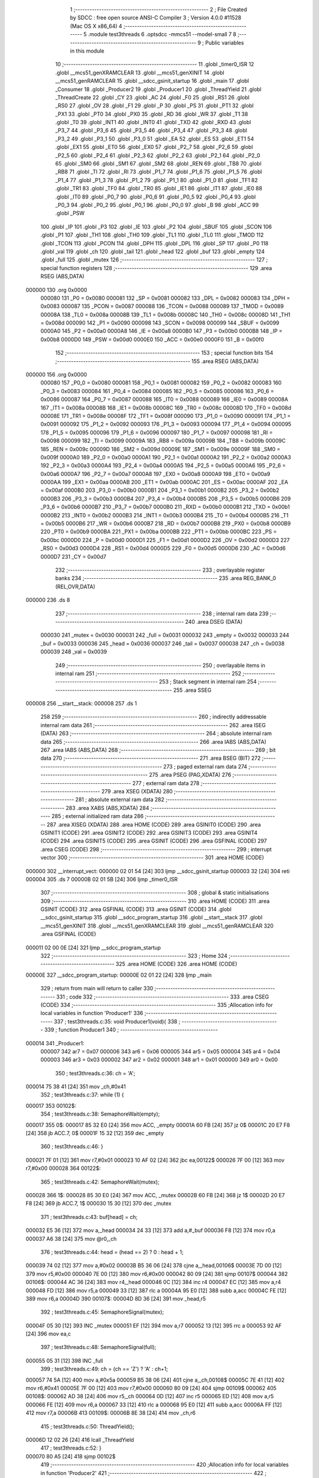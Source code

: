                                       1 ;--------------------------------------------------------
                                      2 ; File Created by SDCC : free open source ANSI-C Compiler
                                      3 ; Version 4.0.0 #11528 (Mac OS X x86_64)
                                      4 ;--------------------------------------------------------
                                      5 	.module test3threads
                                      6 	.optsdcc -mmcs51 --model-small
                                      7 	
                                      8 ;--------------------------------------------------------
                                      9 ; Public variables in this module
                                     10 ;--------------------------------------------------------
                                     11 	.globl _timer0_ISR
                                     12 	.globl __mcs51_genXRAMCLEAR
                                     13 	.globl __mcs51_genXINIT
                                     14 	.globl __mcs51_genRAMCLEAR
                                     15 	.globl __sdcc_gsinit_startup
                                     16 	.globl _main
                                     17 	.globl _Consumer
                                     18 	.globl _Producer2
                                     19 	.globl _Producer1
                                     20 	.globl _ThreadYield
                                     21 	.globl _ThreadCreate
                                     22 	.globl _CY
                                     23 	.globl _AC
                                     24 	.globl _F0
                                     25 	.globl _RS1
                                     26 	.globl _RS0
                                     27 	.globl _OV
                                     28 	.globl _F1
                                     29 	.globl _P
                                     30 	.globl _PS
                                     31 	.globl _PT1
                                     32 	.globl _PX1
                                     33 	.globl _PT0
                                     34 	.globl _PX0
                                     35 	.globl _RD
                                     36 	.globl _WR
                                     37 	.globl _T1
                                     38 	.globl _T0
                                     39 	.globl _INT1
                                     40 	.globl _INT0
                                     41 	.globl _TXD
                                     42 	.globl _RXD
                                     43 	.globl _P3_7
                                     44 	.globl _P3_6
                                     45 	.globl _P3_5
                                     46 	.globl _P3_4
                                     47 	.globl _P3_3
                                     48 	.globl _P3_2
                                     49 	.globl _P3_1
                                     50 	.globl _P3_0
                                     51 	.globl _EA
                                     52 	.globl _ES
                                     53 	.globl _ET1
                                     54 	.globl _EX1
                                     55 	.globl _ET0
                                     56 	.globl _EX0
                                     57 	.globl _P2_7
                                     58 	.globl _P2_6
                                     59 	.globl _P2_5
                                     60 	.globl _P2_4
                                     61 	.globl _P2_3
                                     62 	.globl _P2_2
                                     63 	.globl _P2_1
                                     64 	.globl _P2_0
                                     65 	.globl _SM0
                                     66 	.globl _SM1
                                     67 	.globl _SM2
                                     68 	.globl _REN
                                     69 	.globl _TB8
                                     70 	.globl _RB8
                                     71 	.globl _TI
                                     72 	.globl _RI
                                     73 	.globl _P1_7
                                     74 	.globl _P1_6
                                     75 	.globl _P1_5
                                     76 	.globl _P1_4
                                     77 	.globl _P1_3
                                     78 	.globl _P1_2
                                     79 	.globl _P1_1
                                     80 	.globl _P1_0
                                     81 	.globl _TF1
                                     82 	.globl _TR1
                                     83 	.globl _TF0
                                     84 	.globl _TR0
                                     85 	.globl _IE1
                                     86 	.globl _IT1
                                     87 	.globl _IE0
                                     88 	.globl _IT0
                                     89 	.globl _P0_7
                                     90 	.globl _P0_6
                                     91 	.globl _P0_5
                                     92 	.globl _P0_4
                                     93 	.globl _P0_3
                                     94 	.globl _P0_2
                                     95 	.globl _P0_1
                                     96 	.globl _P0_0
                                     97 	.globl _B
                                     98 	.globl _ACC
                                     99 	.globl _PSW
                                    100 	.globl _IP
                                    101 	.globl _P3
                                    102 	.globl _IE
                                    103 	.globl _P2
                                    104 	.globl _SBUF
                                    105 	.globl _SCON
                                    106 	.globl _P1
                                    107 	.globl _TH1
                                    108 	.globl _TH0
                                    109 	.globl _TL1
                                    110 	.globl _TL0
                                    111 	.globl _TMOD
                                    112 	.globl _TCON
                                    113 	.globl _PCON
                                    114 	.globl _DPH
                                    115 	.globl _DPL
                                    116 	.globl _SP
                                    117 	.globl _P0
                                    118 	.globl _val
                                    119 	.globl _ch
                                    120 	.globl _tail
                                    121 	.globl _head
                                    122 	.globl _buf
                                    123 	.globl _empty
                                    124 	.globl _full
                                    125 	.globl _mutex
                                    126 ;--------------------------------------------------------
                                    127 ; special function registers
                                    128 ;--------------------------------------------------------
                                    129 	.area RSEG    (ABS,DATA)
      000000                        130 	.org 0x0000
                           000080   131 _P0	=	0x0080
                           000081   132 _SP	=	0x0081
                           000082   133 _DPL	=	0x0082
                           000083   134 _DPH	=	0x0083
                           000087   135 _PCON	=	0x0087
                           000088   136 _TCON	=	0x0088
                           000089   137 _TMOD	=	0x0089
                           00008A   138 _TL0	=	0x008a
                           00008B   139 _TL1	=	0x008b
                           00008C   140 _TH0	=	0x008c
                           00008D   141 _TH1	=	0x008d
                           000090   142 _P1	=	0x0090
                           000098   143 _SCON	=	0x0098
                           000099   144 _SBUF	=	0x0099
                           0000A0   145 _P2	=	0x00a0
                           0000A8   146 _IE	=	0x00a8
                           0000B0   147 _P3	=	0x00b0
                           0000B8   148 _IP	=	0x00b8
                           0000D0   149 _PSW	=	0x00d0
                           0000E0   150 _ACC	=	0x00e0
                           0000F0   151 _B	=	0x00f0
                                    152 ;--------------------------------------------------------
                                    153 ; special function bits
                                    154 ;--------------------------------------------------------
                                    155 	.area RSEG    (ABS,DATA)
      000000                        156 	.org 0x0000
                           000080   157 _P0_0	=	0x0080
                           000081   158 _P0_1	=	0x0081
                           000082   159 _P0_2	=	0x0082
                           000083   160 _P0_3	=	0x0083
                           000084   161 _P0_4	=	0x0084
                           000085   162 _P0_5	=	0x0085
                           000086   163 _P0_6	=	0x0086
                           000087   164 _P0_7	=	0x0087
                           000088   165 _IT0	=	0x0088
                           000089   166 _IE0	=	0x0089
                           00008A   167 _IT1	=	0x008a
                           00008B   168 _IE1	=	0x008b
                           00008C   169 _TR0	=	0x008c
                           00008D   170 _TF0	=	0x008d
                           00008E   171 _TR1	=	0x008e
                           00008F   172 _TF1	=	0x008f
                           000090   173 _P1_0	=	0x0090
                           000091   174 _P1_1	=	0x0091
                           000092   175 _P1_2	=	0x0092
                           000093   176 _P1_3	=	0x0093
                           000094   177 _P1_4	=	0x0094
                           000095   178 _P1_5	=	0x0095
                           000096   179 _P1_6	=	0x0096
                           000097   180 _P1_7	=	0x0097
                           000098   181 _RI	=	0x0098
                           000099   182 _TI	=	0x0099
                           00009A   183 _RB8	=	0x009a
                           00009B   184 _TB8	=	0x009b
                           00009C   185 _REN	=	0x009c
                           00009D   186 _SM2	=	0x009d
                           00009E   187 _SM1	=	0x009e
                           00009F   188 _SM0	=	0x009f
                           0000A0   189 _P2_0	=	0x00a0
                           0000A1   190 _P2_1	=	0x00a1
                           0000A2   191 _P2_2	=	0x00a2
                           0000A3   192 _P2_3	=	0x00a3
                           0000A4   193 _P2_4	=	0x00a4
                           0000A5   194 _P2_5	=	0x00a5
                           0000A6   195 _P2_6	=	0x00a6
                           0000A7   196 _P2_7	=	0x00a7
                           0000A8   197 _EX0	=	0x00a8
                           0000A9   198 _ET0	=	0x00a9
                           0000AA   199 _EX1	=	0x00aa
                           0000AB   200 _ET1	=	0x00ab
                           0000AC   201 _ES	=	0x00ac
                           0000AF   202 _EA	=	0x00af
                           0000B0   203 _P3_0	=	0x00b0
                           0000B1   204 _P3_1	=	0x00b1
                           0000B2   205 _P3_2	=	0x00b2
                           0000B3   206 _P3_3	=	0x00b3
                           0000B4   207 _P3_4	=	0x00b4
                           0000B5   208 _P3_5	=	0x00b5
                           0000B6   209 _P3_6	=	0x00b6
                           0000B7   210 _P3_7	=	0x00b7
                           0000B0   211 _RXD	=	0x00b0
                           0000B1   212 _TXD	=	0x00b1
                           0000B2   213 _INT0	=	0x00b2
                           0000B3   214 _INT1	=	0x00b3
                           0000B4   215 _T0	=	0x00b4
                           0000B5   216 _T1	=	0x00b5
                           0000B6   217 _WR	=	0x00b6
                           0000B7   218 _RD	=	0x00b7
                           0000B8   219 _PX0	=	0x00b8
                           0000B9   220 _PT0	=	0x00b9
                           0000BA   221 _PX1	=	0x00ba
                           0000BB   222 _PT1	=	0x00bb
                           0000BC   223 _PS	=	0x00bc
                           0000D0   224 _P	=	0x00d0
                           0000D1   225 _F1	=	0x00d1
                           0000D2   226 _OV	=	0x00d2
                           0000D3   227 _RS0	=	0x00d3
                           0000D4   228 _RS1	=	0x00d4
                           0000D5   229 _F0	=	0x00d5
                           0000D6   230 _AC	=	0x00d6
                           0000D7   231 _CY	=	0x00d7
                                    232 ;--------------------------------------------------------
                                    233 ; overlayable register banks
                                    234 ;--------------------------------------------------------
                                    235 	.area REG_BANK_0	(REL,OVR,DATA)
      000000                        236 	.ds 8
                                    237 ;--------------------------------------------------------
                                    238 ; internal ram data
                                    239 ;--------------------------------------------------------
                                    240 	.area DSEG    (DATA)
                           000030   241 _mutex	=	0x0030
                           000031   242 _full	=	0x0031
                           000032   243 _empty	=	0x0032
                           000033   244 _buf	=	0x0033
                           000036   245 _head	=	0x0036
                           000037   246 _tail	=	0x0037
                           000038   247 _ch	=	0x0038
                           000039   248 _val	=	0x0039
                                    249 ;--------------------------------------------------------
                                    250 ; overlayable items in internal ram 
                                    251 ;--------------------------------------------------------
                                    252 ;--------------------------------------------------------
                                    253 ; Stack segment in internal ram 
                                    254 ;--------------------------------------------------------
                                    255 	.area	SSEG
      000008                        256 __start__stack:
      000008                        257 	.ds	1
                                    258 
                                    259 ;--------------------------------------------------------
                                    260 ; indirectly addressable internal ram data
                                    261 ;--------------------------------------------------------
                                    262 	.area ISEG    (DATA)
                                    263 ;--------------------------------------------------------
                                    264 ; absolute internal ram data
                                    265 ;--------------------------------------------------------
                                    266 	.area IABS    (ABS,DATA)
                                    267 	.area IABS    (ABS,DATA)
                                    268 ;--------------------------------------------------------
                                    269 ; bit data
                                    270 ;--------------------------------------------------------
                                    271 	.area BSEG    (BIT)
                                    272 ;--------------------------------------------------------
                                    273 ; paged external ram data
                                    274 ;--------------------------------------------------------
                                    275 	.area PSEG    (PAG,XDATA)
                                    276 ;--------------------------------------------------------
                                    277 ; external ram data
                                    278 ;--------------------------------------------------------
                                    279 	.area XSEG    (XDATA)
                                    280 ;--------------------------------------------------------
                                    281 ; absolute external ram data
                                    282 ;--------------------------------------------------------
                                    283 	.area XABS    (ABS,XDATA)
                                    284 ;--------------------------------------------------------
                                    285 ; external initialized ram data
                                    286 ;--------------------------------------------------------
                                    287 	.area XISEG   (XDATA)
                                    288 	.area HOME    (CODE)
                                    289 	.area GSINIT0 (CODE)
                                    290 	.area GSINIT1 (CODE)
                                    291 	.area GSINIT2 (CODE)
                                    292 	.area GSINIT3 (CODE)
                                    293 	.area GSINIT4 (CODE)
                                    294 	.area GSINIT5 (CODE)
                                    295 	.area GSINIT  (CODE)
                                    296 	.area GSFINAL (CODE)
                                    297 	.area CSEG    (CODE)
                                    298 ;--------------------------------------------------------
                                    299 ; interrupt vector 
                                    300 ;--------------------------------------------------------
                                    301 	.area HOME    (CODE)
      000000                        302 __interrupt_vect:
      000000 02 01 54         [24]  303 	ljmp	__sdcc_gsinit_startup
      000003 32               [24]  304 	reti
      000004                        305 	.ds	7
      00000B 02 01 5B         [24]  306 	ljmp	_timer0_ISR
                                    307 ;--------------------------------------------------------
                                    308 ; global & static initialisations
                                    309 ;--------------------------------------------------------
                                    310 	.area HOME    (CODE)
                                    311 	.area GSINIT  (CODE)
                                    312 	.area GSFINAL (CODE)
                                    313 	.area GSINIT  (CODE)
                                    314 	.globl __sdcc_gsinit_startup
                                    315 	.globl __sdcc_program_startup
                                    316 	.globl __start__stack
                                    317 	.globl __mcs51_genXINIT
                                    318 	.globl __mcs51_genXRAMCLEAR
                                    319 	.globl __mcs51_genRAMCLEAR
                                    320 	.area GSFINAL (CODE)
      000011 02 00 0E         [24]  321 	ljmp	__sdcc_program_startup
                                    322 ;--------------------------------------------------------
                                    323 ; Home
                                    324 ;--------------------------------------------------------
                                    325 	.area HOME    (CODE)
                                    326 	.area HOME    (CODE)
      00000E                        327 __sdcc_program_startup:
      00000E 02 01 22         [24]  328 	ljmp	_main
                                    329 ;	return from main will return to caller
                                    330 ;--------------------------------------------------------
                                    331 ; code
                                    332 ;--------------------------------------------------------
                                    333 	.area CSEG    (CODE)
                                    334 ;------------------------------------------------------------
                                    335 ;Allocation info for local variables in function 'Producer1'
                                    336 ;------------------------------------------------------------
                                    337 ;	test3threads.c:35: void Producer1(void){
                                    338 ;	-----------------------------------------
                                    339 ;	 function Producer1
                                    340 ;	-----------------------------------------
      000014                        341 _Producer1:
                           000007   342 	ar7 = 0x07
                           000006   343 	ar6 = 0x06
                           000005   344 	ar5 = 0x05
                           000004   345 	ar4 = 0x04
                           000003   346 	ar3 = 0x03
                           000002   347 	ar2 = 0x02
                           000001   348 	ar1 = 0x01
                           000000   349 	ar0 = 0x00
                                    350 ;	test3threads.c:36: ch = 'A';
      000014 75 38 41         [24]  351 	mov	_ch,#0x41
                                    352 ;	test3threads.c:37: while (1) {
      000017                        353 00102$:
                                    354 ;	test3threads.c:38: SemaphoreWait(empty);
      000017                        355 		0$:
      000017 85 32 E0         [24]  356 	mov ACC, _empty 
      00001A 60 FB            [24]  357 	jz 0$ 
      00001C 20 E7 F8         [24]  358 	jb ACC.7, 0$ 
      00001F 15 32            [12]  359 	dec _empty 
                                    360 ;	test3threads.c:46: }
      000021 7F 01            [12]  361 	mov	r7,#0x01
      000023 10 AF 02         [24]  362 	jbc	ea,00122$
      000026 7F 00            [12]  363 	mov	r7,#0x00
      000028                        364 00122$:
                                    365 ;	test3threads.c:42: SemaphoreWait(mutex);
      000028                        366 		1$:
      000028 85 30 E0         [24]  367 	mov ACC, _mutex 
      00002B 60 FB            [24]  368 	jz 1$ 
      00002D 20 E7 F8         [24]  369 	jb ACC.7, 1$ 
      000030 15 30            [12]  370 	dec _mutex 
                                    371 ;	test3threads.c:43: buf[head] = ch;
      000032 E5 36            [12]  372 	mov	a,_head
      000034 24 33            [12]  373 	add	a,#_buf
      000036 F8               [12]  374 	mov	r0,a
      000037 A6 38            [24]  375 	mov	@r0,_ch
                                    376 ;	test3threads.c:44: head = (head == 2) ? 0 : head + 1;
      000039 74 02            [12]  377 	mov	a,#0x02
      00003B B5 36 06         [24]  378 	cjne	a,_head,00106$
      00003E 7D 00            [12]  379 	mov	r5,#0x00
      000040 7E 00            [12]  380 	mov	r6,#0x00
      000042 80 09            [24]  381 	sjmp	00107$
      000044                        382 00106$:
      000044 AC 36            [24]  383 	mov	r4,_head
      000046 0C               [12]  384 	inc	r4
      000047 EC               [12]  385 	mov	a,r4
      000048 FD               [12]  386 	mov	r5,a
      000049 33               [12]  387 	rlc	a
      00004A 95 E0            [12]  388 	subb	a,acc
      00004C FE               [12]  389 	mov	r6,a
      00004D                        390 00107$:
      00004D 8D 36            [24]  391 	mov	_head,r5
                                    392 ;	test3threads.c:45: SemaphoreSignal(mutex);
      00004F 05 30            [12]  393 	INC _mutex 
      000051 EF               [12]  394 	mov	a,r7
      000052 13               [12]  395 	rrc	a
      000053 92 AF            [24]  396 	mov	ea,c
                                    397 ;	test3threads.c:48: SemaphoreSignal(full);
      000055 05 31            [12]  398 	INC _full 
                                    399 ;	test3threads.c:49: ch = (ch == 'Z') ? 'A' : ch+1;
      000057 74 5A            [12]  400 	mov	a,#0x5a
      000059 B5 38 06         [24]  401 	cjne	a,_ch,00108$
      00005C 7E 41            [12]  402 	mov	r6,#0x41
      00005E 7F 00            [12]  403 	mov	r7,#0x00
      000060 80 09            [24]  404 	sjmp	00109$
      000062                        405 00108$:
      000062 AD 38            [24]  406 	mov	r5,_ch
      000064 0D               [12]  407 	inc	r5
      000065 ED               [12]  408 	mov	a,r5
      000066 FE               [12]  409 	mov	r6,a
      000067 33               [12]  410 	rlc	a
      000068 95 E0            [12]  411 	subb	a,acc
      00006A FF               [12]  412 	mov	r7,a
      00006B                        413 00109$:
      00006B 8E 38            [24]  414 	mov	_ch,r6
                                    415 ;	test3threads.c:50: ThreadYield();
      00006D 12 02 26         [24]  416 	lcall	_ThreadYield
                                    417 ;	test3threads.c:52: }
      000070 80 A5            [24]  418 	sjmp	00102$
                                    419 ;------------------------------------------------------------
                                    420 ;Allocation info for local variables in function 'Producer2'
                                    421 ;------------------------------------------------------------
                                    422 ;	test3threads.c:55: void Producer2(void){
                                    423 ;	-----------------------------------------
                                    424 ;	 function Producer2
                                    425 ;	-----------------------------------------
      000072                        426 _Producer2:
                                    427 ;	test3threads.c:56: val = '0';
      000072 75 39 30         [24]  428 	mov	_val,#0x30
                                    429 ;	test3threads.c:57: while (1) {
      000075                        430 00102$:
                                    431 ;	test3threads.c:58: SemaphoreWait(empty);
      000075                        432 		2$:
      000075 85 32 E0         [24]  433 	mov ACC, _empty 
      000078 60 FB            [24]  434 	jz 2$ 
      00007A 20 E7 F8         [24]  435 	jb ACC.7, 2$ 
      00007D 15 32            [12]  436 	dec _empty 
                                    437 ;	test3threads.c:66: }
      00007F 7F 01            [12]  438 	mov	r7,#0x01
      000081 10 AF 02         [24]  439 	jbc	ea,00122$
      000084 7F 00            [12]  440 	mov	r7,#0x00
      000086                        441 00122$:
                                    442 ;	test3threads.c:62: SemaphoreWait(mutex);
      000086                        443 		3$:
      000086 85 30 E0         [24]  444 	mov ACC, _mutex 
      000089 60 FB            [24]  445 	jz 3$ 
      00008B 20 E7 F8         [24]  446 	jb ACC.7, 3$ 
      00008E 15 30            [12]  447 	dec _mutex 
                                    448 ;	test3threads.c:63: buf[head] = val;
      000090 E5 36            [12]  449 	mov	a,_head
      000092 24 33            [12]  450 	add	a,#_buf
      000094 F8               [12]  451 	mov	r0,a
      000095 A6 39            [24]  452 	mov	@r0,_val
                                    453 ;	test3threads.c:64: head = (head == 2) ? 0 : head + 1;
      000097 74 02            [12]  454 	mov	a,#0x02
      000099 B5 36 06         [24]  455 	cjne	a,_head,00106$
      00009C 7D 00            [12]  456 	mov	r5,#0x00
      00009E 7E 00            [12]  457 	mov	r6,#0x00
      0000A0 80 09            [24]  458 	sjmp	00107$
      0000A2                        459 00106$:
      0000A2 AC 36            [24]  460 	mov	r4,_head
      0000A4 0C               [12]  461 	inc	r4
      0000A5 EC               [12]  462 	mov	a,r4
      0000A6 FD               [12]  463 	mov	r5,a
      0000A7 33               [12]  464 	rlc	a
      0000A8 95 E0            [12]  465 	subb	a,acc
      0000AA FE               [12]  466 	mov	r6,a
      0000AB                        467 00107$:
      0000AB 8D 36            [24]  468 	mov	_head,r5
                                    469 ;	test3threads.c:65: SemaphoreSignal(mutex);
      0000AD 05 30            [12]  470 	INC _mutex 
      0000AF EF               [12]  471 	mov	a,r7
      0000B0 13               [12]  472 	rrc	a
      0000B1 92 AF            [24]  473 	mov	ea,c
                                    474 ;	test3threads.c:68: SemaphoreSignal(full);
      0000B3 05 31            [12]  475 	INC _full 
                                    476 ;	test3threads.c:69: val = (val == '9') ? '0' : val + 1;
      0000B5 74 39            [12]  477 	mov	a,#0x39
      0000B7 B5 39 06         [24]  478 	cjne	a,_val,00108$
      0000BA 7E 30            [12]  479 	mov	r6,#0x30
      0000BC 7F 00            [12]  480 	mov	r7,#0x00
      0000BE 80 09            [24]  481 	sjmp	00109$
      0000C0                        482 00108$:
      0000C0 AD 39            [24]  483 	mov	r5,_val
      0000C2 0D               [12]  484 	inc	r5
      0000C3 ED               [12]  485 	mov	a,r5
      0000C4 FE               [12]  486 	mov	r6,a
      0000C5 33               [12]  487 	rlc	a
      0000C6 95 E0            [12]  488 	subb	a,acc
      0000C8 FF               [12]  489 	mov	r7,a
      0000C9                        490 00109$:
      0000C9 8E 39            [24]  491 	mov	_val,r6
                                    492 ;	test3threads.c:70: ThreadYield();
      0000CB 12 02 26         [24]  493 	lcall	_ThreadYield
                                    494 ;	test3threads.c:72: }
      0000CE 80 A5            [24]  495 	sjmp	00102$
                                    496 ;------------------------------------------------------------
                                    497 ;Allocation info for local variables in function 'Consumer'
                                    498 ;------------------------------------------------------------
                                    499 ;	test3threads.c:79: void Consumer(void) {
                                    500 ;	-----------------------------------------
                                    501 ;	 function Consumer
                                    502 ;	-----------------------------------------
      0000D0                        503 _Consumer:
                                    504 ;	test3threads.c:80: TMOD |= 0x20;
      0000D0 43 89 20         [24]  505 	orl	_TMOD,#0x20
                                    506 ;	test3threads.c:81: TH1 = -6;
      0000D3 75 8D FA         [24]  507 	mov	_TH1,#0xfa
                                    508 ;	test3threads.c:82: SCON = 0x50;
      0000D6 75 98 50         [24]  509 	mov	_SCON,#0x50
                                    510 ;	test3threads.c:83: TR1 = 1;
                                    511 ;	assignBit
      0000D9 D2 8E            [12]  512 	setb	_TR1
                                    513 ;	test3threads.c:84: while (1) {
      0000DB                        514 00105$:
                                    515 ;	test3threads.c:85: SemaphoreWait(full);
      0000DB                        516 		4$:
      0000DB 85 31 E0         [24]  517 	mov ACC, _full 
      0000DE 60 FB            [24]  518 	jz 4$ 
      0000E0 20 E7 F8         [24]  519 	jb ACC.7, 4$ 
      0000E3 15 31            [12]  520 	dec _full 
                                    521 ;	test3threads.c:94: }
      0000E5 7F 01            [12]  522 	mov	r7,#0x01
      0000E7 10 AF 02         [24]  523 	jbc	ea,00127$
      0000EA 7F 00            [12]  524 	mov	r7,#0x00
      0000EC                        525 00127$:
                                    526 ;	test3threads.c:88: SemaphoreWait(mutex);
      0000EC                        527 		5$:
      0000EC 85 30 E0         [24]  528 	mov ACC, _mutex 
      0000EF 60 FB            [24]  529 	jz 5$ 
      0000F1 20 E7 F8         [24]  530 	jb ACC.7, 5$ 
      0000F4 15 30            [12]  531 	dec _mutex 
                                    532 ;	test3threads.c:89: SBUF = buf[tail];
      0000F6 E5 37            [12]  533 	mov	a,_tail
      0000F8 24 33            [12]  534 	add	a,#_buf
      0000FA F9               [12]  535 	mov	r1,a
      0000FB 87 99            [24]  536 	mov	_SBUF,@r1
                                    537 ;	test3threads.c:90: while(!TI);
      0000FD                        538 00101$:
                                    539 ;	test3threads.c:91: TI = 0;
                                    540 ;	assignBit
      0000FD 10 99 02         [24]  541 	jbc	_TI,00128$
      000100 80 FB            [24]  542 	sjmp	00101$
      000102                        543 00128$:
                                    544 ;	test3threads.c:92: tail = (tail == 2) ? 0 : tail + 1;
      000102 74 02            [12]  545 	mov	a,#0x02
      000104 B5 37 06         [24]  546 	cjne	a,_tail,00109$
      000107 7D 00            [12]  547 	mov	r5,#0x00
      000109 7E 00            [12]  548 	mov	r6,#0x00
      00010B 80 09            [24]  549 	sjmp	00110$
      00010D                        550 00109$:
      00010D AC 37            [24]  551 	mov	r4,_tail
      00010F 0C               [12]  552 	inc	r4
      000110 EC               [12]  553 	mov	a,r4
      000111 FD               [12]  554 	mov	r5,a
      000112 33               [12]  555 	rlc	a
      000113 95 E0            [12]  556 	subb	a,acc
      000115 FE               [12]  557 	mov	r6,a
      000116                        558 00110$:
      000116 8D 37            [24]  559 	mov	_tail,r5
                                    560 ;	test3threads.c:93: SemaphoreSignal(mutex);
      000118 05 30            [12]  561 	INC _mutex 
      00011A EF               [12]  562 	mov	a,r7
      00011B 13               [12]  563 	rrc	a
      00011C 92 AF            [24]  564 	mov	ea,c
                                    565 ;	test3threads.c:96: SemaphoreSignal(empty);
      00011E 05 32            [12]  566 	INC _empty 
                                    567 ;	test3threads.c:98: }
      000120 80 B9            [24]  568 	sjmp	00105$
                                    569 ;------------------------------------------------------------
                                    570 ;Allocation info for local variables in function 'main'
                                    571 ;------------------------------------------------------------
                                    572 ;	test3threads.c:105: void main(void) {
                                    573 ;	-----------------------------------------
                                    574 ;	 function main
                                    575 ;	-----------------------------------------
      000122                        576 _main:
                                    577 ;	test3threads.c:119: }
      000122 7F 01            [12]  578 	mov	r7,#0x01
      000124 10 AF 02         [24]  579 	jbc	ea,00103$
      000127 7F 00            [12]  580 	mov	r7,#0x00
      000129                        581 00103$:
                                    582 ;	test3threads.c:113: buf[0] = buf[1] = buf[2] = '\0';
      000129 75 35 00         [24]  583 	mov	(_buf + 0x0002),#0x00
      00012C 75 34 00         [24]  584 	mov	(_buf + 0x0001),#0x00
      00012F 75 33 00         [24]  585 	mov	_buf,#0x00
                                    586 ;	test3threads.c:114: head = 0;
      000132 75 36 00         [24]  587 	mov	_head,#0x00
                                    588 ;	test3threads.c:115: tail = 0;
      000135 75 37 00         [24]  589 	mov	_tail,#0x00
                                    590 ;	test3threads.c:116: SemaphoreCreate(mutex, 1);
      000138 75 30 01         [24]  591 	mov	_mutex,#0x01
                                    592 ;	test3threads.c:117: SemaphoreCreate(full, 0);
      00013B 75 31 00         [24]  593 	mov	_full,#0x00
                                    594 ;	test3threads.c:118: SemaphoreCreate(empty, 3);                      
      00013E 75 32 03         [24]  595 	mov	_empty,#0x03
      000141 EF               [12]  596 	mov	a,r7
      000142 13               [12]  597 	rrc	a
      000143 92 AF            [24]  598 	mov	ea,c
                                    599 ;	test3threads.c:122: ThreadCreate(Producer1);
      000145 90 00 14         [24]  600 	mov	dptr,#_Producer1
      000148 12 01 91         [24]  601 	lcall	_ThreadCreate
                                    602 ;	test3threads.c:123: ThreadCreate(Producer2); 
      00014B 90 00 72         [24]  603 	mov	dptr,#_Producer2
      00014E 12 01 91         [24]  604 	lcall	_ThreadCreate
                                    605 ;	test3threads.c:124: Consumer();
                                    606 ;	test3threads.c:125: }                 
      000151 02 00 D0         [24]  607 	ljmp	_Consumer
                                    608 ;------------------------------------------------------------
                                    609 ;Allocation info for local variables in function '_sdcc_gsinit_startup'
                                    610 ;------------------------------------------------------------
                                    611 ;	test3threads.c:127: void _sdcc_gsinit_startup(void) {
                                    612 ;	-----------------------------------------
                                    613 ;	 function _sdcc_gsinit_startup
                                    614 ;	-----------------------------------------
      000154                        615 __sdcc_gsinit_startup:
                                    616 ;	test3threads.c:130: __endasm;
      000154 02 01 5F         [24]  617 	ljmp	_Bootstrap
                                    618 ;	test3threads.c:131: }
      000157 22               [24]  619 	ret
                                    620 ;------------------------------------------------------------
                                    621 ;Allocation info for local variables in function '_mcs51_genRAMCLEAR'
                                    622 ;------------------------------------------------------------
                                    623 ;	test3threads.c:133: void _mcs51_genRAMCLEAR(void) {}
                                    624 ;	-----------------------------------------
                                    625 ;	 function _mcs51_genRAMCLEAR
                                    626 ;	-----------------------------------------
      000158                        627 __mcs51_genRAMCLEAR:
      000158 22               [24]  628 	ret
                                    629 ;------------------------------------------------------------
                                    630 ;Allocation info for local variables in function '_mcs51_genXINIT'
                                    631 ;------------------------------------------------------------
                                    632 ;	test3threads.c:134: void _mcs51_genXINIT(void) {}
                                    633 ;	-----------------------------------------
                                    634 ;	 function _mcs51_genXINIT
                                    635 ;	-----------------------------------------
      000159                        636 __mcs51_genXINIT:
      000159 22               [24]  637 	ret
                                    638 ;------------------------------------------------------------
                                    639 ;Allocation info for local variables in function '_mcs51_genXRAMCLEAR'
                                    640 ;------------------------------------------------------------
                                    641 ;	test3threads.c:135: void _mcs51_genXRAMCLEAR(void) {}
                                    642 ;	-----------------------------------------
                                    643 ;	 function _mcs51_genXRAMCLEAR
                                    644 ;	-----------------------------------------
      00015A                        645 __mcs51_genXRAMCLEAR:
      00015A 22               [24]  646 	ret
                                    647 ;------------------------------------------------------------
                                    648 ;Allocation info for local variables in function 'timer0_ISR'
                                    649 ;------------------------------------------------------------
                                    650 ;	test3threads.c:138: void timer0_ISR(void) __interrupt(1) {
                                    651 ;	-----------------------------------------
                                    652 ;	 function timer0_ISR
                                    653 ;	-----------------------------------------
      00015B                        654 _timer0_ISR:
                                    655 ;	test3threads.c:141: __endasm;
      00015B 02 02 E1         [24]  656 	ljmp	_myTimer0Handler
                                    657 ;	test3threads.c:142: }	
      00015E 32               [24]  658 	reti
                                    659 ;	eliminated unneeded mov psw,# (no regs used in bank)
                                    660 ;	eliminated unneeded push/pop psw
                                    661 ;	eliminated unneeded push/pop dpl
                                    662 ;	eliminated unneeded push/pop dph
                                    663 ;	eliminated unneeded push/pop b
                                    664 ;	eliminated unneeded push/pop acc
                                    665 	.area CSEG    (CODE)
                                    666 	.area CONST   (CODE)
                                    667 	.area XINIT   (CODE)
                                    668 	.area CABS    (ABS,CODE)
